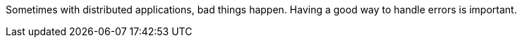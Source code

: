 Sometimes with distributed applications, bad things happen. Having a good way to handle errors is important.